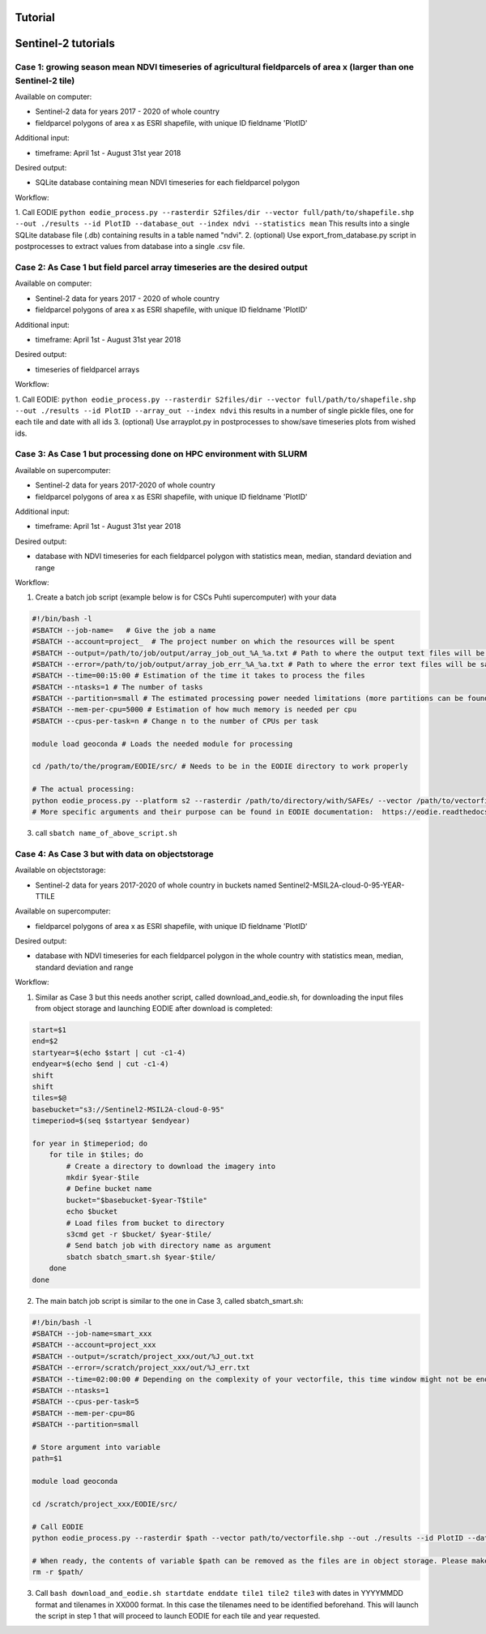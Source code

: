 .. _tutorial:

Tutorial 
=========

Sentinel-2 tutorials
=====================


Case 1: growing season mean NDVI timeseries of agricultural fieldparcels of area x (larger than one Sentinel-2 tile)
---------------------------------------------------------------------------------------------------------------------

| Available on computer:

- Sentinel-2 data for years 2017 - 2020 of whole country
- fieldparcel polygons of area x as ESRI shapefile, with unique ID fieldname 'PlotID'

| Additional input:

- timeframe: April 1st - August 31st year 2018 

| Desired output:

- SQLite database containing mean NDVI timeseries for each fieldparcel polygon 

| Workflow:

1. Call EODIE ``python eodie_process.py --rasterdir S2files/dir --vector full/path/to/shapefile.shp --out ./results --id PlotID --database_out --index ndvi --statistics mean`` 
This results into a single SQLite database file (.db) containing results in a table named "ndvi".
2. (optional) Use export_from_database.py script in postprocesses to extract values from database into a single .csv file.

Case 2: As Case 1 but field parcel array timeseries are the desired output
---------------------------------------------------------------------------

| Available on computer:

- Sentinel-2 data for years 2017 - 2020 of whole country 
- fieldparcel polygons of area x as ESRI shapefile, with unique ID fieldname 'PlotID'

| Additional input:

- timeframe: April 1st - August 31st year 2018 

| Desired output:

- timeseries of fieldparcel arrays

| Workflow:

1. Call EODIE: ``python eodie_process.py --rasterdir S2files/dir --vector full/path/to/shapefile.shp --out ./results --id PlotID --array_out --index ndvi`` this results in a number of single pickle files, one for each tile and date with all ids 
3. (optional) Use arrayplot.py in postprocesses to show/save timeseries plots from wished ids.

Case 3: As Case 1 but processing done on HPC environment with SLURM
------------------------------------------------------------------------------------------------------------

| Available on supercomputer:

- Sentinel-2 data for years 2017-2020 of whole country
- fieldparcel polygons of area x as ESRI shapefile, with unique ID fieldname 'PlotID'

| Additional input:

- timeframe: April 1st - August 31st year 2018 

| Desired output:

- database with NDVI timeseries for each fieldparcel polygon with statistics mean, median, standard deviation and range

| Workflow:

1. Create a batch job script (example below is for CSCs Puhti supercomputer) with your data

.. code-block:: bash

    #!/bin/bash -l
    #SBATCH --job-name=   # Give the job a name
    #SBATCH --account=project_  # The project number on which the resources will be spent
    #SBATCH --output=/path/to/job/output/array_job_out_%A_%a.txt # Path to where the output text files will be saved
    #SBATCH --error=/path/to/job/output/array_job_err_%A_%a.txt # Path to where the error text files will be saved
    #SBATCH --time=00:15:00 # Estimation of the time it takes to process the files
    #SBATCH --ntasks=1 # The number of tasks
    #SBATCH --partition=small # The estimated processing power needed limitations (more partitions can be found in https://docs.csc.fi/computing/running/batch-job-partitions/)
    #SBATCH --mem-per-cpu=5000 # Estimation of how much memory is needed per cpu
    #SBATCH --cpus-per-task=n # Change n to the number of CPUs per task  

    module load geoconda # Loads the needed module for processing    

    cd /path/to/the/program/EODIE/src/ # Needs to be in the EODIE directory to work properly

    # The actual processing:
    python eodie_process.py --platform s2 --rasterdir /path/to/directory/with/SAFEs/ --vector /path/to/vectorfile.shp --out ./results --id PlotID --database_out --index ndvi --statistics mean median std range
    # More specific arguments and their purpose can be found in EODIE documentation:  https://eodie.readthedocs.io/en/latest/   

3. call ``sbatch name_of_above_script.sh``

Case 4: As Case 3 but with data on objectstorage
-------------------------------------------------

| Available on objectstorage:

- Sentinel-2 data for years 2017-2020 of whole country in buckets named Sentinel2-MSIL2A-cloud-0-95-YEAR-TTILE

| Available on supercomputer:

- fieldparcel polygons of area x as ESRI shapefile, with unique ID fieldname 'PlotID'

| Desired output:

- database with NDVI timeseries for each fieldparcel polygon in the whole country with statistics mean, median, standard deviation and range

| Workflow:

1. Similar as Case 3 but this needs another script, called download_and_eodie.sh, for downloading the input files from object storage and launching EODIE after download is completed:

.. code-block:: bash

    start=$1
    end=$2
    startyear=$(echo $start | cut -c1-4)
    endyear=$(echo $end | cut -c1-4)
    shift
    shift
    tiles=$@
    basebucket="s3://Sentinel2-MSIL2A-cloud-0-95"
    timeperiod=$(seq $startyear $endyear)

    for year in $timeperiod; do
        for tile in $tiles; do 
            # Create a directory to download the imagery into
            mkdir $year-$tile
            # Define bucket name
            bucket="$basebucket-$year-T$tile"
            echo $bucket
            # Load files from bucket to directory
            s3cmd get -r $bucket/ $year-$tile/
            # Send batch job with directory name as argument
            sbatch sbatch_smart.sh $year-$tile/
        done
    done

2. The main batch job script is similar to the one in Case 3, called sbatch_smart.sh:

.. code-block:: bash

    #!/bin/bash -l
    #SBATCH --job-name=smart_xxx
    #SBATCH --account=project_xxx
    #SBATCH --output=/scratch/project_xxx/out/%J_out.txt
    #SBATCH --error=/scratch/project_xxx/out/%J_err.txt
    #SBATCH --time=02:00:00 # Depending on the complexity of your vectorfile, this time window might not be enough.
    #SBATCH --ntasks=1
    #SBATCH --cpus-per-task=5
    #SBATCH --mem-per-cpu=8G
    #SBATCH --partition=small

    # Store argument into variable
    path=$1

    module load geoconda

    cd /scratch/project_xxx/EODIE/src/

    # Call EODIE
    python eodie_process.py --rasterdir $path --vector path/to/vectorfile.shp --out ./results --id PlotID --database_out --index ndvi --statistics mean median std range

    # When ready, the contents of variable $path can be removed as the files are in object storage. Please make sure you have reserved enough time and computational resources for finishing the computations to avoid unnecessary deletion of raster files (or comment the rm off).
    rm -r $path/

3. Call ``bash download_and_eodie.sh startdate enddate tile1 tile2 tile3`` with dates in YYYYMMDD format and tilenames in XX000 format. In this case the tilenames need to be identified beforehand. This will launch the script in step 1 that will proceed to launch EODIE for each tile and year requested. 
